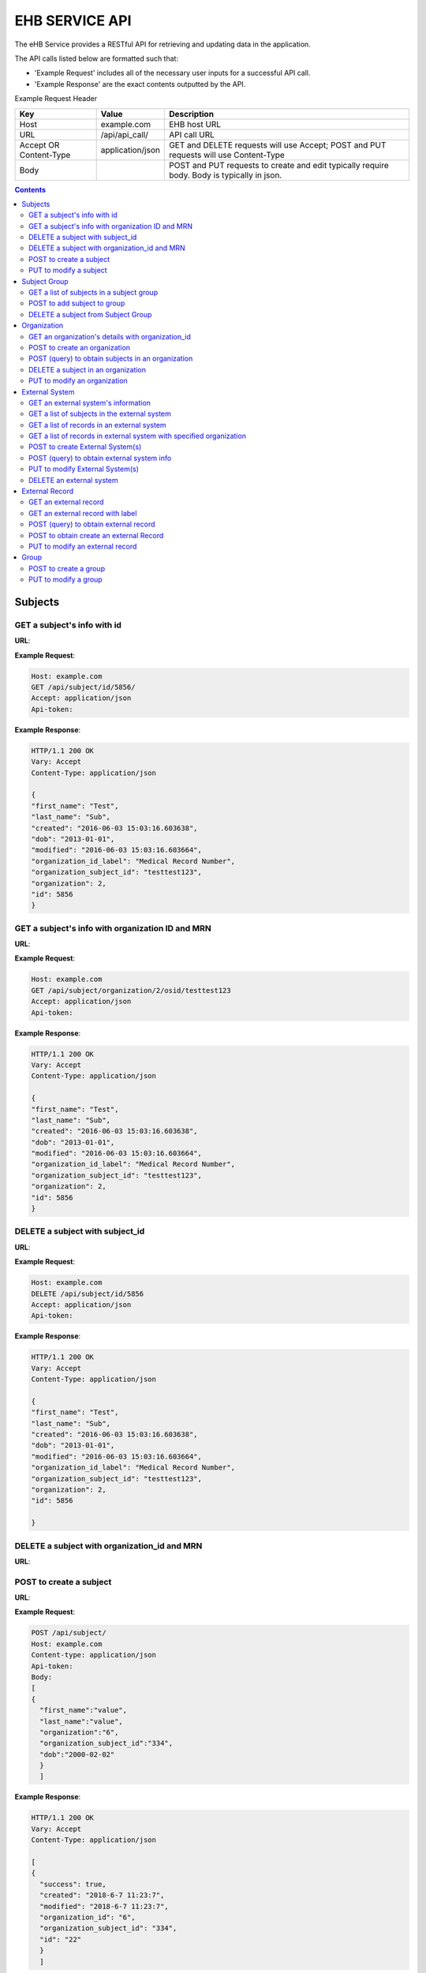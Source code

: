 ***************
EHB SERVICE API
***************

The eHB Service provides a RESTful API for retrieving and updating data in the application.

The API calls listed below are formatted such that:

- 'Example Request' includes all of the necessary user inputs for a successful API call.
- 'Example Response' are the exact contents outputted by the API.

Example Request Header

+-------------------------+------------------+--------------------------------------------+
| Key                     | Value            | Description                                |
+=========================+==================+============================================+
| Host                    | example.com      | EHB host URL                               |
+-------------------------+------------------+--------------------------------------------+
| URL                     | /api/api_call/   | API call URL                               |
+-------------------------+------------------+--------------------------------------------+
| Accept OR Content-Type  | application/json | GET and DELETE requests will use Accept;   |
|                         |                  | POST and PUT requests will use Content-Type|
+-------------------------+------------------+--------------------------------------------+
| Body                    |                  | POST and PUT requests to create and edit   |
|                         |                  | typically require body. Body is typically  |
|                         |                  | in json.                                   |         
+-------------------------+------------------+--------------------------------------------+

.. contents:: Contents

Subjects
========

GET a subject's info with id
-----------------------------

**URL**:

.. http:get:: /api/subject/id/(int: subject_id)/

**Example Request**:

.. sourcecode:: http

    Host: example.com
    GET /api/subject/id/5856/
    Accept: application/json
    Api-token:

**Example Response**:

.. sourcecode:: http

    HTTP/1.1 200 OK
    Vary: Accept
    Content-Type: application/json

    {
    "first_name": "Test",
    "last_name": "Sub",
    "created": "2016-06-03 15:03:16.603638",
    "dob": "2013-01-01",
    "modified": "2016-06-03 15:03:16.603664",
    "organization_id_label": "Medical Record Number",
    "organization_subject_id": "testtest123",
    "organization": 2,
    "id": 5856
    }

GET a subject's info with organization ID and MRN
-------------------------------------------------

**URL**:

.. http:get:: /api/subject/organization/(int: organization_id)/osid/(str: organization_subject_record_id)

**Example Request**:

.. sourcecode:: http

      Host: example.com
      GET /api/subject/organization/2/osid/testtest123
      Accept: application/json
      Api-token:

**Example Response**:

.. sourcecode:: http

      HTTP/1.1 200 OK
      Vary: Accept
      Content-Type: application/json

      {
      "first_name": "Test",
      "last_name": "Sub",
      "created": "2016-06-03 15:03:16.603638",
      "dob": "2013-01-01",
      "modified": "2016-06-03 15:03:16.603664",
      "organization_id_label": "Medical Record Number",
      "organization_subject_id": "testtest123",
      "organization": 2,
      "id": 5856
      }

DELETE a subject with subject_id
--------------------------------

**URL**:

.. http:delete:: api/subject/id/(int: subject_id)/

**Example Request**:

.. sourcecode:: http

    Host: example.com
    DELETE /api/subject/id/5856
    Accept: application/json
    Api-token:

**Example Response**:

.. sourcecode:: http

    HTTP/1.1 200 OK
    Vary: Accept
    Content-Type: application/json

    {
    "first_name": "Test",
    "last_name": "Sub",
    "created": "2016-06-03 15:03:16.603638",
    "dob": "2013-01-01",
    "modified": "2016-06-03 15:03:16.603664",
    "organization_id_label": "Medical Record Number",
    "organization_subject_id": "testtest123",
    "organization": 2,
    "id": 5856

    }

DELETE a subject with organization_id and MRN
---------------------------------------------
**URL**:

.. http:delete:: api/subject/organization/(int: organization_id)/osid/(int: os_id)/


POST to create a subject
------------------------

**URL**:

.. http:post:: /api/subject/

**Example Request**:

.. sourcecode:: http

      POST /api/subject/
      Host: example.com
      Content-type: application/json
      Api-token:
      Body:
      [
      {
        "first_name":"value",
        "last_name":"value",
        "organization":"6",
        "organization_subject_id":"334",
        "dob":"2000-02-02"
        }
        ]

**Example Response**:

.. sourcecode:: http

      HTTP/1.1 200 OK
      Vary: Accept
      Content-Type: application/json

      [
      {
        "success": true,
        "created": "2018-6-7 11:23:7",
        "modified": "2018-6-7 11:23:7",
        "organization_id": "6",
        "organization_subject_id": "334",
        "id": "22"
        }
        ]

PUT to modify a subject
-----------------------

**URL**:

.. http:put:: /api/subject/

**Example Request**:

.. sourcecode:: http

      PUT /api/subject/
      Host: example.com
      Content-Type: application/json
      Api-token:
      Body:
      [
       {
          "id": "11",
          "old_subject": {
             "first_name": "sdfsd",
             "last_name": "sdfsdf",
             "group_name": "",
             "organization_subject_id": "6665",
             "organization": 6,
             "organization_id_label": "Record ID",
             "dob": "2222-2-2",
             "id": 11,
             "modified": "2018-06-06 11:55:49.423644",
             "created": "2018-06-06 11:55:49.423626"
          },
          "new_subject": {
             "first_name": "thisisthe",
             "last_name": "newname2",
             "group_name": "",
             "organization_subject_id": "6665",
             "organization": 6,
             "organization_id_label": "Record ID",
             "dob": "2222-2-2",
             "id": 11,
             "modified": "2018-06-06 11:55:49.423644",
             "created": "2018-06-06 11:55:49.423626"
          }
        }
        ]

**Example Response**:

.. sourcecode:: http

      HTTP/1.1 200 OK
      Vary: Accept
      Content-Type: application/json

      [
      {
        "created": "2018-6-6 11:55:49",
        "id": "11",
        "success": true,
        "modified": "2018-6-7 16:21:9"
      }
      ]

Subject Group
=============
GET a list of subjects in a subject group
-----------------------------------------

**URL**:

.. http:get:: api/group/id/(int: group_id)/subjects/

**Example Request**:

.. sourcecode:: http

    GET /api/group/id/9624/subjects/
    Host: example.com
    Accept: application/json
    Api-token:
    GROUP-CLIENT-KEY:

**Example Response**:

.. sourcecode:: http

    HTTP/1.1 200 OK
    Vary: Accept
    Content-Type: application/json

    [
    {
      "first_name": "Alexander",
      "last_name": "Gonzalez",
      "created": "2016-11-22 13:56:51.581028",
      "dob": "1990-07-01",
      "modified": "2016-11-22 13:56:51.581049",
      "organization_id_label": "Medical Record Number",
      "organization_subject_id": "Test1",
      "organization": 2,
      "id": 6738
      }
      ]


POST to add subject to group
----------------------------
**URL**:

.. http:post:: api/group/id/(int: group_id)/subjects/

**Example Request**:

.. sourcecode:: http

    POST /api/group/
    Host: example.com
    Content-Type: application/json
    Api-token: (api token)
    Group-Client-Key: (client key for subj group)
    Body:
    [
    6738
    ]

**Example Response**:

.. sourcecode:: http

    HTTP/1.1 200 OK
    Vary: Accept
    Content-Type: application/json

    [
    {"id": 6738, "success": true}
    ]

DELETE a subject from Subject Group
-----------------------------------------

**URL**:

.. http:delete:: api/group/id/(int: group_id)/subjects/id/(int: subject)id)/

**Example Request**:

.. sourcecode:: http

    DELETE /api/group/id/9624/subjects/id/6738/
    Host: example.com
    Accept: application/json
    Api-token:
    GROUP-CLIENT-KEY:

**Example Response**:

.. sourcecode:: http

    HTTP/1.1 204 OK
    Vary: Accept
    Content-Type: application/json

    (no return content)






Organization
============

GET an organization's details with organization_id
---------------------------------------------------

**URL**:

.. http:get:: /api/organization/id/(int: organization_id)/

**Example Request**:

.. sourcecode:: http

      GET /api/organization/id/2
      Host: example.com
      Accept: application/json
      Api-token:

**Example Response**:

.. sourcecode:: http

    HTTP/1.1 200 OK
    Vary: Accept
    Content-Type: application/json
    Api-token:

    {
    "id": "2",
    "subject_id_label": "Medical Record Number",
    "name": "AMAZING CHILDREN'S HOSPITAL",
    "modified": "2013-06-27 10:48:46.635666",
    "created": "2013-06-27 10:48:46.635639"
    }

POST to create an organization
------------------------------

**URL**:

.. http:post:: /api/organization/

**Example Request**:

.. sourcecode:: http

      POST /api/organization/
      Host: example.com
      Content-type: application/json
      Api-token:
      Body:
      [
      {
        "name": "value",
        "subject_id_label": "value"
      }
      ]

**Example Response**:

.. sourcecode:: http

    HTTP/1.1 200 OK
    Vary: Accept
    Content-Type: application/json
    Api-token:

    [
    {
        "name": "value",
        "created": "2018-6-7 14:44:1",
        "id": "7",
        "success": true,
        "modified": "2018-6-7 14:44:1"
    }
    ]

POST (query) to obtain subjects in an organization
---------------------------------------------------

**URL**:

.. http:post:: /api/organization/query/

**Example Request**:

.. sourcecode:: http

      POST /api/organization/query/
      Host: example.com
      Content-Type: application/json
      Api-token:
      Body:
      [
      {
        "name": "value"
      }
      ]

**Example Response**:

.. sourcecode:: http

    [
      {
          "organization": {
              "id": "7",
              "subject_id_label": "value",
              "name": "value",
              "modified": "2018-06-07 14:44:01.328518",
              "created": "2018-06-07 14:44:01.328456"
          },
          "name": "value"
      }
    ]


DELETE a subject in an organization
-----------------------------------

**URL**:
.. http:delete:: /api/organization/id/(int: organization_id)

**Example Request**:

.. sourcecode:: http

      DELETE /api/organization/id/7
      Host: example.com
      Accept: application/json
      Api-token:


**Example Response**:

.. sourcecode:: http

    HTTP/1.1 200 OK
    Vary: Accept
    Content-Type: application/json

PUT to modify an organization
-----------------------------

**URL**:

.. http:put:: /api/organization/

**Example Request**:

.. sourcecode:: http

      PUT /api/subject/
      Host: example.com
      Content-Type: application/json
      Api-token:
      Body:

**Example Response**:

.. sourcecode:: http

      HTTP/1.1 200 OK
      Vary: Accept
      Content-Type: application/json

      [
      {
      "id": "11",
      "old_subject": {
         "first_name": "sdfsd",
         "last_name": "sdfsdf",
         "group_name": "",
         "organization_subject_id": "6665",
         "organization": 6,
         "organization_id_label": "Record ID",
         "dob": "2222-2-2",
         "id": 11,
         "modified": "2018-06-06 11:55:49.423644",
         "created": "2018-06-06 11:55:49.423626"
      },
      "new_subject": {
         "first_name": "thisisthe",
         "last_name": "newname2",
         "group_name": "",
         "organization_subject_id": "6665",
         "organization": 6,
         "organization_id_label": "Record ID",
         "dob": "2222-2-2",
         "id": 11,
         "modified": "2018-06-06 11:55:49.423644",
         "created": "2018-06-06 11:55:49.423626"
      }
      }
      ]

External System
===============

GET an external system's information
------------------------------------

**URL**:

.. http:get:: /api/externalsystem/id/(int: externalsystem_id)

**Example Request:**

.. sourcecode:: http

      GET /api/externalsystem/id/15
      Host: example.com
      Accept: application/json
      Api-token:

**Example Response:**

.. sourcecode:: http

      HTTP/1.1 200 OK
      Vary: Accept
      Content-Type: application/json

      {
      "description": "Test Instance of REDCap",
      "created": "2016-06-10 10:58:05.230277",
      "url": "https://redcap-test.research.chop.edu/api/",
      "modified": "2016-06-10 10:58:05.230297",
      "id": "15",
      "name": "REDCap Test"
      }

GET a list of subjects in the external system
---------------------------------------------

**URL**:

.. http:get:: /api/externalsystem/id/(int: externalsystem_id)/subjects/

**Example Request:**

.. sourcecode:: http

    GET /api/externalsystem/id/6/subjects/
    Host: example.com
    Content-Type: application/json
    Api-token:

**Example Response:**

.. sourcecode:: http

    HTTP/1.1 200 OK
    Vary: Accept
    Content-Type: application/json

    [
      {
        "first_name": "Tyler",
        "last_name": "Test",
        "created": "2013-07-17 08:38:06.668080",
        "dob": "2010-07-01",
        "modified": "2013-09-10 12:09:11.946897",
        "organization_id_label": "Medical Record Number",
        "organization_subject_id": "11251125",
        "organization": 2,
        "id": 681
      },
      {
        "first_name": "DMZ",
        "last_name": "Validation",
        "created": "2013-08-05 15:24:51.963083",
        "dob": "2010-07-25",
        "modified": "2013-08-05 15:24:51.963112",
        "organization_id_label": "Medical Record Number",
        "organization_subject_id": "1234567888",
        "organization": 2,
        "id": 695
      }
    ]

GET a list of records in an external system
-------------------------------------------
**URL**:

.. http:get:: api/externalsystem/id/(int: externalsystem_id)/records/

**Example Request**:

.. sourcecode:: http

    GET /api/externalsystem/id/6/records/
    Host: example.com
    Accept: application/json
    Api-token:

**Example Response**:

.. sourcecode:: http

    HTTP/1.1 200 OK
    Vary: Accept
    Content-Type: application/json

    [
    {
        "created": "2013-07-16 14:58:43.619833",
        "modified": "2015-01-13 01:13:47.757278",
        "label": 1,
        "record_id": "7316-402",
        "path": "CBTTC - Training",
        "external_system": 6,
        "id": 1372,
        "subject": 673
    },
    {
        "created": "2013-07-16 14:59:02.208497",
        "modified": "2015-01-13 01:13:47.765353",
        "label": 1,
        "record_id": "7316-403",
        "path": "CBTTC - Training",
        "external_system": 6,
        "id": 1373,
        "subject": 675
    },
    ]

GET a list of records in external system with specified organization
--------------------------------------------------------------------

**URL**:
.. http::get:: api/externalsystem/id/(int: externalsystem_id)/organization/(int: organization_id)/records/

**Example Request**:

.. sourcecode:: http

    GET /api/externalsystem/id/6/organization/2/records/
    Host: example.com
    Accept: application/json
    Api-token:

**Example Response**:

.. sourcecode:: http

    HTTP/1.1 200 OK
    Vary: Accept
    Content-Type: application/json

    [
        {
            "created": "2013-07-16 14:58:43.619833",
            "modified": "2015-01-13 01:13:47.757278",
            "label": 1,
            "record_id": "7316-402",
            "path": "CBTTC - Training",
            "external_system": 6,
            "id": 1372,
            "subject": 673
        },
        {
            "created": "2013-07-16 14:59:02.208497",
            "modified": "2015-01-13 01:13:47.765353",
            "label": 1,
            "record_id": "7316-403",
            "path": "CBTTC - Training",
            "external_system": 6,
            "id": 1373,
            "subject": 675
        },
      ]

POST to create External System(s)
-----------------------------------

**URL**:
.. http:post:: /api/externalsystem/

**Example Request**:

.. sourcecode:: http

      POST /api/externalsystem/
      Host: example.com
      Content-Type: application/json
      Api-token:

      [
       {
          "name": "test",
          "description": "value",
          "url": "http://example.com/test/"
       },
       {
          "name": "test2",
          "description": "value",
          "url": "http://example.com/test2/"
       }
      ]


**Example Response**:

.. sourcecode:: http

    HTTP/1.1 200 OK
    Vary: Accept
    Content-Type: application/json

    [
     {
        "name": "test",
        "created": "2018-7-9 13:14:17",
        "id": "20",
        "success": true,
        "modified": "2018-7-9 13:14:17"
     },
     {
        "name": "test2",
        "created": "2018-7-9 13:14:17",
        "id": "21",
        "success": true,
        "modified": "2018-7-9 13:14:17"
     }
    ]

POST (query) to obtain external system info
-------------------------------------------
**URL**:

.. http:post:: /api/externalsystem/query/

**Example Request**:

.. sourcecode:: http

      POST /api/externalsystem/query/
      Host: example.com
      Content-Type: application/json
      Api-token:
      Body:
      [{"name": "Nautilus"}]
      OR
      [{"url": "http://10.30.9.218:8090/api/"}]

**Example Response**:

.. sourcecode:: http

    HTTP/1.1 200 OK
    Vary: Accept
    Content-Type: application/json

    [
     {
        "externalSystem": {
           "description": "RESLIMS01 production Nautilus",
           "created": "2012-06-02 10:36:49.773564",
           "url": "http://10.30.9.218:8090/api/",
           "modified": "2014-04-23 11:01:21.261794",
           "id": "3",
           "name": "Nautilus"
        },
        "name": "Nautilus"
     }
    ]

    OR

    [
     {
        "url": "http://10.30.9.218:8090/api/",
        "externalSystem": {
           "description": "RESLIMS01 production Nautilus",
           "created": "2012-06-02 10:36:49.773564",
           "url": "http://10.30.9.218:8090/api/",
           "modified": "2014-04-23 11:01:21.261794",
           "id": "3",
           "name": "Nautilus"
        }
     }
    ]

PUT to modify External System(s)
-----------------------------------

**URL**:
.. http:put:: /api/externalsystem/

**Example Request**:

.. sourcecode:: http

    PUT /api/externalsystem/
    Host: example.com
    Content-Type: application/json
    Api-token:

    [
       {
          "id": 20,
          "external_system": {
             "description": "new description"
          }
       }
    ]


**Example Response**:

.. sourcecode:: http

  HTTP/1.1 200 OK
  Vary: Accept
  Content-Type: application/json

  [
     {
        "created": "2018-7-9 13:14:17",
        "id": "20",
        "success": true,
        "modified": "2018-7-9 13:20:3"
     }
  ]

DELETE an external system
-------------------------
**URL**:

.. http:delete:: api/externalsystem/id/(int: externalsystem_id)

**Example Request**:

.. sourcecode:: http

    DELETE /api/externalsystem/id/3/
    Host: example.com
    Accept: application/json
    Api-token:

**Example Response**:

.. sourcecode:: http

    HTTP/1.1 204 OK
    Vary: Accept
    Content-Type: application/json


External Record
===============

GET an external record
----------------------
**URL**:

.. http:get:: api/externalrecord/id/(int: externalrecord_id)/

**Example Request**:

.. sourcecode:: http

    GET /api/externalrecord/id/27871
    Host: example.com
    Accept: application/json
    Api-token:

**Example Response**:

.. sourcecode:: http

      HTTP/1.1 200 OK
      Vary: Accept
      Content-Type: application/json

      {
      "created": "2018-06-04 16:47:40.320305",
      "modified": "2018-06-04 16:47:40.320347",
      "label": 1,
      "record_id": "QLUBPG4Y0U8Y67TZ:JIEEDIOEP",
      "path": "CBTTC - Specimen Only",
      "external_system": 2,
      "id": 27871,
      "subject": 4921
      }

GET an external record with label
---------------------------------
**URL**:

.. http:get:: /api/externalrecord/labels/(int: externalrecordlabel_id)/

**Example Request**:

.. sourcecode:: http

      GET /api/externalrecord/labels/82/
      Host: example.com
      Accept: application/json
      Api-token:

**Example Response**:

.. sourcecode:: http

      {
      "id": 82,
      "label": "This is a test"
      }


POST (query) to obtain external record
---------------------------------------
**URL**:

.. http:post:: /api/externalrecord/query/

**Example Request**:

.. sourcecode:: http

      POST: /api/externalrecord/query
      Host: example.com
      Content-Type: application/json
      Api-token:
      Body:
      [
      {
        "subject_id":"2",
        "external_system_id":"2",
        "path":"Test Protocol"
      }
      ]

**Example Response**:

.. sourcecode:: http

    HTTP/1.1 200 OK
    Vary: Accept
    Content-Type: application/json

    [
    {
        "external_record": [
            {
                "created": "2014-01-28 13:42:41.693000",
                "modified": "2014-01-28 13:42:41.693000",
                "label": 1,
                "record_id": "NXB546EUZSDLZKGR:5EM3AOORG",
                "path": "Test Protocol",
                "external_system": 2,
                "id": 1,
                "subject": 2
            }
        ],
        "path": "Test Protocol",
        "subject_id": "2",
        "external_system_id": "2"
    }
]

POST to obtain create an external Record
-----------------------------------------
**URL**:

.. http:post:: /api/externalrecord/

**Example Request**:

.. sourcecode:: http

      POST /api/externalrecord/
      Host: example.com
      Content-Type: application/json
      Api-token:
      Body:
      [
       {
          "subject": "2",
          "external_system": "2",
          "record_id": "98797",
          "path": "Test Protocol",
          "label": "1"
       }
      ]

**Example Response**:

.. sourcecode:: http

    HTTP/1.1 200 OK
    Vary: Accept
    Content-Type: application/json

    [
    {
      "success": true,
      "created": "2018-6-8 11:47:53",
      "modified": "2018-6-8 11:47:53",
      "label_id": 1,
      "record_id": "98797",
      "path": "Test Protocol",
      "id": "5"
    }
    ]

PUT to modify an external record
--------------------------------
**URL**:

.. http:put:: /api/externalrecord/

**Example Request**:

.. sourcecode:: http

      POST /api/externalrecord/
      Host: example.com
      Content-Type: application/json
      Api-token:
      Body:
      [
       {
          "id": "5",
          "external_record": {
             "subject": "2",
             "external_system": "2",
             "record_id": "33333"
          }
       }
       ]

**Example Response**:

.. sourcecode:: http

    HTTP/1.1 200 OK
    Vary: Accept
    Content-Type: application/json

    [
    {
        "created": "2018-6-8 11:47:53",
        "id": "5",
        "success": true,
        "modified": "2018-6-8 11:57:52"
    }
    ]

Group
=====
POST to create a group
-----------------------
**URL**:

.. http:post:: api/group/

**Example Request**:

.. sourcecode:: http

    POST /api/group/
    Host: example.com
    Content-Type: application/json
    Api-token:
    Body:
    [
    {
      "name": "testforgroupost",
      "client_key": "hello",
      "is_locking": "true",
      "description": "value"
    }
    ]

**Example Response**:

.. sourcecode:: http

    HTTP/1.1 200 OK
    Vary: Accept
    Content-Type: application/json

    [
    {
        "ehb_key": "UDY8HSLY1MNFB906",
        "name": "testforgroupost",
        "success": true,
        "created": "2018-6-7 16:46:58",
        "modified": "2018-6-7 16:46:58",
        "id": "24"
    }
    ]

PUT to modify a group
---------------------
**URL**:

.. http:put:: api/group/

**Example Request**:

.. sourcecode:: http

    PUT /api/group/
    Host: example.com
    Content-Type: application/json
    Api-token:
    Body:
    [
    {
      "name": "testforgroupost",
      "client_key": "hello",
      "is_locking": "true",
      "description": "value"
    }
    ]

**Example Response**:

.. sourcecode:: http

    HTTP/1.1 200 OK
    Vary: Accept
    Content-Type: application/json

    [
    {
        "ehb_key": "UDY8HSLY1MNFB906",
        "name": "testforgroupost",
        "success": true,
        "created": "2018-6-7 16:46:58",
        "modified": "2018-6-7 16:46:58",
        "id": "24"
    }
    ]
